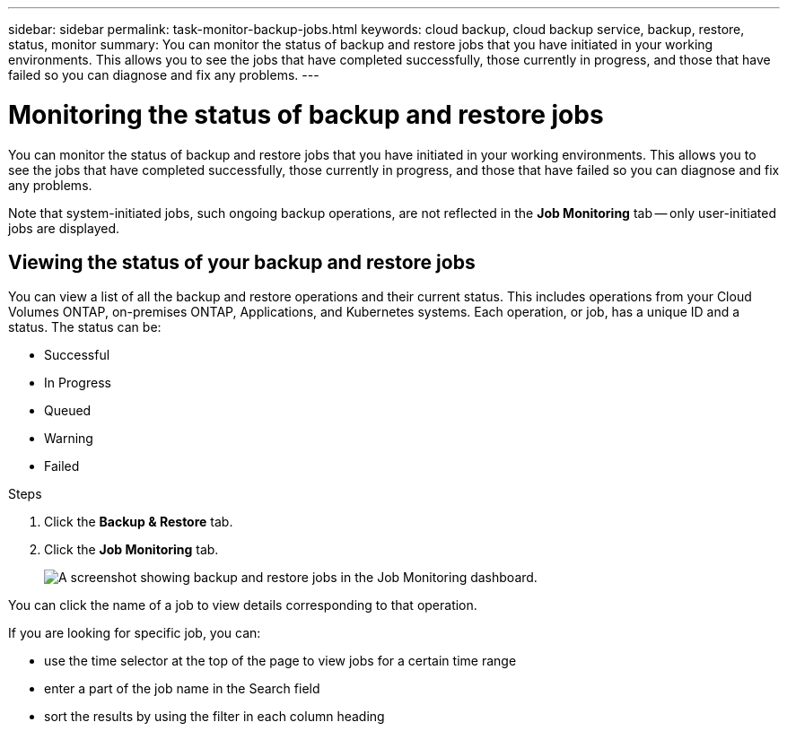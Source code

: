 ---
sidebar: sidebar
permalink: task-monitor-backup-jobs.html
keywords: cloud backup, cloud backup service, backup, restore, status, monitor
summary: You can monitor the status of backup and restore jobs that you have initiated in your working environments. This allows you to see the jobs that have completed successfully, those currently in progress, and those that have failed so you can diagnose and fix any problems.
---

= Monitoring the status of backup and restore jobs
:hardbreaks:
:nofooter:
:icons: font
:linkattrs:
:imagesdir: ./media/

[.lead]
You can monitor the status of backup and restore jobs that you have initiated in your working environments. This allows you to see the jobs that have completed successfully, those currently in progress, and those that have failed so you can diagnose and fix any problems.

Note that system-initiated jobs, such ongoing backup operations, are not reflected in the *Job Monitoring* tab -- only user-initiated jobs are displayed.

== Viewing the status of your backup and restore jobs

You can view a list of all the backup and restore operations and their current status. This includes operations from your Cloud Volumes ONTAP, on-premises ONTAP, Applications, and Kubernetes systems. Each operation, or job, has a unique ID and a status. The status can be:

* Successful
* In Progress
* Queued
* Warning
* Failed

.Steps

. Click the *Backup & Restore* tab.

. Click the *Job Monitoring* tab.
+
image:screenshot_backup_job_monitor.png[A screenshot showing backup and restore jobs in the Job Monitoring dashboard.]

You can click the name of a job to view details corresponding to that operation.

If you are looking for specific job, you can:

* use the time selector at the top of the page to view jobs for a certain time range
* enter a part of the job name in the Search field
* sort the results by using the filter in each column heading
